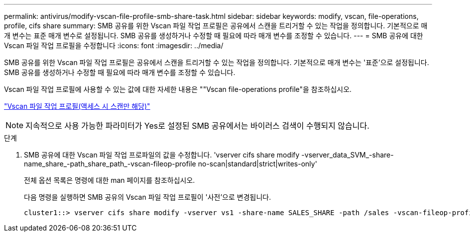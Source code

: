 ---
permalink: antivirus/modify-vscan-file-profile-smb-share-task.html 
sidebar: sidebar 
keywords: modify, vscan, file-operations, profile, cifs share 
summary: SMB 공유를 위한 Vscan 파일 작업 프로필은 공유에서 스캔을 트리거할 수 있는 작업을 정의합니다. 기본적으로 매개 변수는 표준 매개 변수로 설정됩니다. SMB 공유를 생성하거나 수정할 때 필요에 따라 매개 변수를 조정할 수 있습니다. 
---
= SMB 공유에 대한 Vscan 파일 작업 프로필을 수정합니다
:icons: font
:imagesdir: ../media/


[role="lead"]
SMB 공유를 위한 Vscan 파일 작업 프로필은 공유에서 스캔을 트리거할 수 있는 작업을 정의합니다. 기본적으로 매개 변수는 '표준'으로 설정됩니다. SMB 공유를 생성하거나 수정할 때 필요에 따라 매개 변수를 조정할 수 있습니다.

Vscan 파일 작업 프로필에 사용할 수 있는 값에 대한 자세한 내용은 ""Vscan file-operations profile"을 참조하십시오.

link:architecture-concept.html["Vscan 파일 작업 프로필(액세스 시 스캔만 해당)"]

[NOTE]
====
지속적으로 사용 가능한 파라미터가 Yes로 설정된 SMB 공유에서는 바이러스 검색이 수행되지 않습니다.

====
.단계
. SMB 공유에 대한 Vscan 파일 작업 프로파일의 값을 수정합니다. 'vserver cifs share modify -vserver_data_SVM_-share-name_share_-path_share_path_-vscan-fileop-profile no-scan|standard|strict|writes-only'
+
전체 옵션 목록은 명령에 대한 man 페이지를 참조하십시오.

+
다음 명령을 실행하면 SMB 공유의 Vscan 파일 작업 프로필이 '사전'으로 변경됩니다.

+
[listing]
----
cluster1::> vserver cifs share modify -vserver vs1 -share-name SALES_SHARE -path /sales -vscan-fileop-profile strict
----

